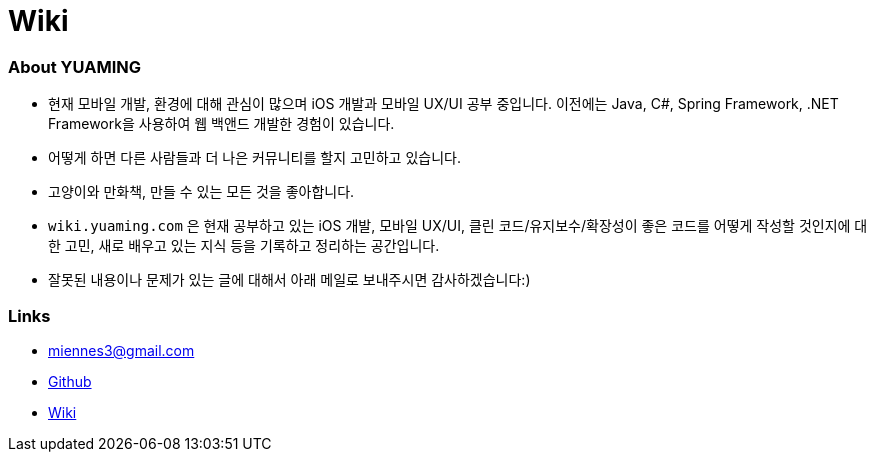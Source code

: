 = Wiki

=== About YUAMING
* 현재 모바일 개발, 환경에 대해 관심이 많으며 iOS 개발과 모바일 UX/UI 공부 중입니다. 
이전에는 Java, C#, Spring Framework, .NET Framework을 사용하여 웹 백앤드 개발한 경험이 있습니다. 
* 어떻게 하면 다른 사람들과 더 나은 커뮤니티를 할지 고민하고 있습니다.
* 고양이와 만화책, 만들 수 있는 모든 것을 좋아합니다.
* `wiki.yuaming.com` 은 현재 공부하고 있는 iOS 개발, 모바일 UX/UI, 클린 코드/유지보수/확장성이 좋은 코드를 어떻게 작성할 것인지에 대한 고민, 
새로 배우고 있는 지식 등을 기록하고 정리하는 공간입니다.
* 잘못된 내용이나 문제가 있는 글에 대해서 아래 메일로 보내주시면 감사하겠습니다:)

=== Links 
* miennes3@gmail.com
* https://github.com/yuaming[Github]
* https://wiki.yuaming.com[Wiki]